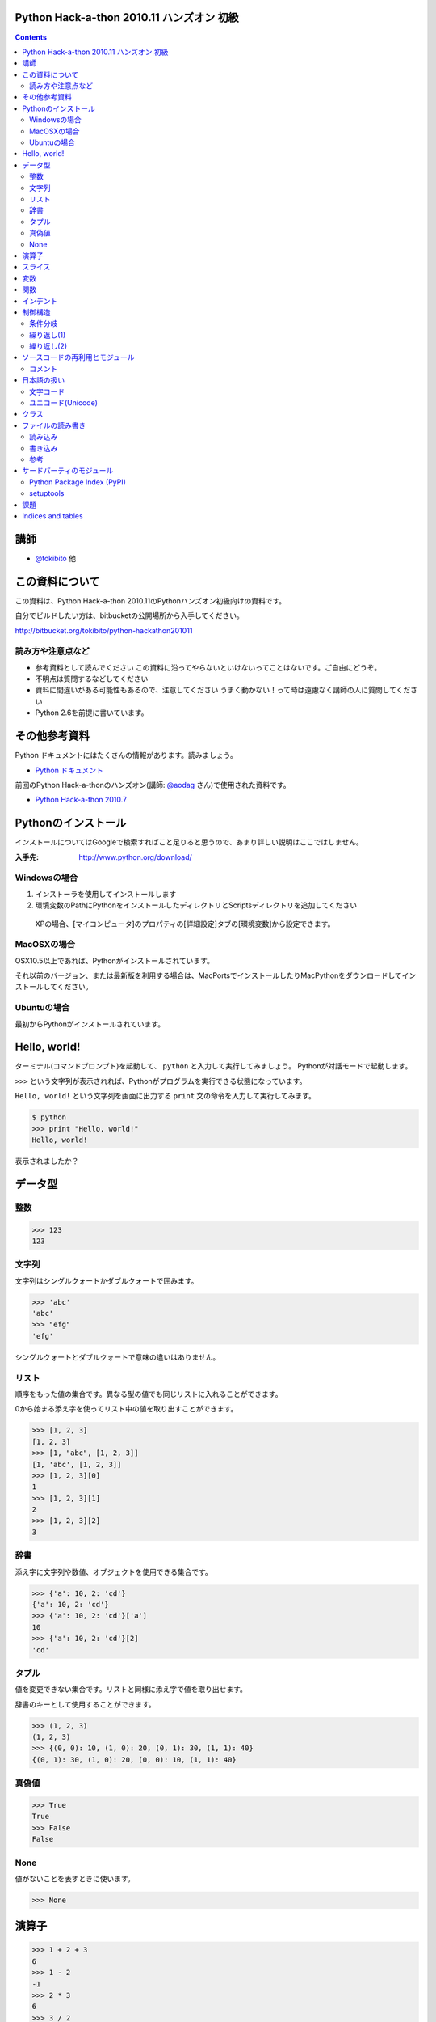 Python Hack-a-thon 2010.11 ハンズオン 初級
==========================================

.. contents::
   :depth: 2

講師
====

* `@tokibito`_ 他

.. _`@tokibito`: http://twitter.com/tokibito

この資料について
================

この資料は、Python Hack-a-thon 2010.11のPythonハンズオン初級向けの資料です。

自分でビルドしたい方は、bitbucketの公開場所から入手してください。

http://bitbucket.org/tokibito/python-hackathon201011

読み方や注意点など
------------------

* 参考資料として読んでください
  この資料に沿ってやらないといけないってことはないです。ご自由にどうぞ。
* 不明点は質問するなどしてください
* 資料に間違いがある可能性もあるので、注意してください
  うまく動かない！って時は遠慮なく講師の人に質問してください
* Python 2.6を前提に書いています。

その他参考資料
==============

Python ドキュメントにはたくさんの情報があります。読みましょう。

* `Python ドキュメント`_

前回のPython Hack-a-thonのハンズオン(講師: `@aodag`_ さん)で使用された資料です。

* `Python Hack-a-thon 2010.7`_

.. _`Python ドキュメント`: http://www.python.jp/doc/release/
.. _`Python Hack-a-thon 2010.7`: http://dl.dropbox.com/u/283261/hack-a-thon-201007/docs/html/index.html
.. _`@aodag`: http://twitter.com/aodag

Pythonのインストール
====================

インストールについてはGoogleで検索すればこと足りると思うので、あまり詳しい説明はここではしません。

:入手先: http://www.python.org/download/

Windowsの場合
-------------

1. インストーラを使用してインストールします
2. 環境変数のPathにPythonをインストールしたディレクトリとScriptsディレクトリを追加してください

  XPの場合、[マイコンピュータ]のプロパティの[詳細設定]タブの[環境変数]から設定できます。

MacOSXの場合
------------

OSX10.5以上であれば、Pythonがインストールされています。

それ以前のバージョン、または最新版を利用する場合は、MacPortsでインストールしたりMacPythonをダウンロードしてインストールしてください。

Ubuntuの場合
------------

最初からPythonがインストールされています。

Hello, world!
=============

ターミナル(コマンドプロンプト)を起動して、 ``python`` と入力して実行してみましょう。
Pythonが対話モードで起動します。

``>>>`` という文字列が表示されれば、Pythonがプログラムを実行できる状態になっています。

``Hello, world!`` という文字列を画面に出力する ``print`` 文の命令を入力して実行してみます。

.. code-block:: pycon

  $ python
  >>> print "Hello, world!"
  Hello, world!

表示されましたか？

データ型
========

整数
----

.. code-block:: pycon

   >>> 123
   123

文字列
------

文字列はシングルクォートかダブルクォートで囲みます。

.. code-block:: pycon

   >>> 'abc'
   'abc'
   >>> "efg"
   'efg'

シングルクォートとダブルクォートで意味の違いはありません。

リスト
------

順序をもった値の集合です。異なる型の値でも同じリストに入れることができます。

0から始まる添え字を使ってリスト中の値を取り出すことができます。

.. code-block:: pycon

   >>> [1, 2, 3]
   [1, 2, 3]
   >>> [1, "abc", [1, 2, 3]]
   [1, 'abc', [1, 2, 3]]
   >>> [1, 2, 3][0]
   1
   >>> [1, 2, 3][1]
   2
   >>> [1, 2, 3][2]
   3

辞書
----

添え字に文字列や数値、オブジェクトを使用できる集合です。

.. code-block:: pycon

   >>> {'a': 10, 2: 'cd'}
   {'a': 10, 2: 'cd'}
   >>> {'a': 10, 2: 'cd'}['a']
   10
   >>> {'a': 10, 2: 'cd'}[2]
   'cd'

タプル
------

値を変更できない集合です。リストと同様に添え字で値を取り出せます。

辞書のキーとして使用することができます。

.. code-block:: pycon

   >>> (1, 2, 3)
   (1, 2, 3)
   >>> {(0, 0): 10, (1, 0): 20, (0, 1): 30, (1, 1): 40}
   {(0, 1): 30, (1, 0): 20, (0, 0): 10, (1, 1): 40}

真偽値
------

.. code-block:: pycon

   >>> True
   True
   >>> False
   False

None
----

値がないことを表すときに使います。

.. code-block:: pycon

   >>> None

演算子
======

.. code-block:: pycon

   >>> 1 + 2 + 3
   6
   >>> 1 - 2
   -1
   >>> 2 * 3
   6
   >>> 3 / 2
   1
   >>> 3 / 2.0
   1.5
   >>> 'abc' + 'efg'
   'abcefg'
   >>> 'ab' * 3
   'ababab'
   >>> False or True
   True
   >>> [1, 2, 3] + [4, 5, 6]
   [1, 2, 3, 4, 5, 6]
   >>> 2 * 2 == 4
   True
   >>> 1 < 2 < 3
   True

スライス
========

Pythonではリストに対して範囲を指定して新しいリストとして切り出したりできます。

.. code-block:: pycon

   >>> [1, 2, 3, 4, 5][1:4]
   [2, 3, 4]
   >>> [1, 2, 3, 4, 5][2:]
   [3, 4, 5]
   >>> [1, 2, 3, 4, 5][:3]
   [1, 2, 3]
   >>> [1, 2, 3, 4, 5][:-1]
   [1, 2, 3, 4]
   >>> [1, 2, 3, 4, 5][::2]
   [1, 3, 5]

文字列に対してもスライスは使えます。

.. code-block:: pycon

   >>> 'abcdef'[2:5]
   'cde'
   >>> 'abcdef'[:-2]
   'abcd'

変数
====

データを再利用するために名前を付けて保持しておくことができます。

.. code-block:: pycon

   >>> x = 1
   >>> foo = 'abc'
   >>> print x, foo
   1 abc
   >>> x + 5
   6

関数
====

インデント
==========

Pythonではインデントは、文法として意味があります。関数や制御構造などで複数の命令のまとまりの範囲を示すために使います。

.. note::

   ソースファイル中のインデントに問題がある場合、IndentationErrorとなりプログラムは動作しません。

制御構造
========

条件分岐
--------

.. code-block:: pycon

  >>> a = 10
  >>> if a == 10:
  ...     print 'a is 10.'
  ... elif a > 20:
  ...     print 'a is bigger than 20.'
  ... else:
  ...     print 'other condition.'
  ...
  a is 10.

繰り返し(1)
-----------

.. code-block:: pycon

  >>> range(5)
  [0, 1, 2, 3, 4]
  >>> for i in range(5):
  ...     print i
  ...
  0
  1
  2
  3
  4

繰り返し(2)
-----------

.. code-block:: pycon

  >>> a = 5
  >>> while a > 0:
  ...     print a
  ...     a -= 1
  ...
  5
  4
  3
  2
  1

ソースコードの再利用とモジュール
================================

Pythonではソースコードをファイルに入力して、読み込ませて実行させることができます。

ソースコードのファイル名は英数と ``-`` (ハイフン)、 ``_`` (アンダースコア)を使用できます。2バイト文字(日本語)などは使えません。

.. note::

  ファイルをモジュールとして扱う場合、ハイフンはソースコード中ではマイナスとして解釈されてしまうため、モジュール名にはハイフンは使わないほうがよいです。

コメント
--------

ソースコード中に ``# コメント`` のように書くと、``#``から行末までの文字列はコメントとして扱われます。

日本語の扱い
============

Pythonでは日本語の文字列も扱えます。

.. code-block:: python

   >>> print 'こんにちは'
   こんにちは

文字コード
----------

1バイト単位でデータを扱うコンピュータの場合、英数だけなら1バイトですべての文字を表せます。しかし、日本語などの文字の種類が多い言語を扱う場合はそれでは足りません。
日本語は何バイトかのデータ列で文字を表現します。表現の種類は歴史的な事情もあって、いくつも存在します。
最近はUTF-8という文字コードで扱えば大抵問題はないので、この名前を覚えておけばよいでしょう。

.. note::

   Windowsを使用している場合は、CP932(ShiftJIS)という文字コードも扱うことになるので注意してください

Wikipediaなどで文字コードについて詳しく載っているので、興味のある方は調べてみてください。

* `文字コード - Wikipedia`_

.. _`文字コード - Wikipedia`: http://ja.wikipedia.org/wiki/%E6%96%87%E5%AD%97%E3%82%B3%E3%83%BC%E3%83%89

ユニコード(Unicode)
-------------------

文字コードの一種です。Python2.Xでは、文字列はasciiのバイト列かUnicodeで文字列で文字列を扱います。
大きな違いは文字の長さと1文字あたりのと使用バイト数の扱いです。

asciiバイト列では、1文字は1～3バイト程度で表現します。(文字コードによって使用するバイト数や文字表現が変わります)

.. code-block:: python
   :linenos:

   # coding: utf-8
   a = '日本語'
   print a
   print len(a)
   print repr(a) # aの内部表現

Unicode文字列では1文字は2バイトで表現します。(例外もあります)

.. code-block:: python
   :linenos:

   # coding: utf-8
   a = u'日本語'
   print a
   print len(a)
   print repr(a) # aの内部表現

ターミナルの対話モードで入力する場合と、ソースファイル内での扱いが異なることに注意してください。

.. note::

   対話モードでの日本語入力は、はまりやすいポイントなので、慣れるまでは避けておくのが無難かもしれません。

クラス
======

.. code-block:: pycon

   >>> class Person(object):
   ...     def __init__(self, name):
   ...         self.name = name
   ...     def say(self):
   ...         print 'My name is %s.' % self.name
   ...
   >>> p = Person('tokibito')
   >>> p.say()
   My name is tokibito.

ファイルの読み書き
==================

読み込み
--------

.. code-block:: pycon

   >>> f = open('test.txt')
   >>> f.read()
   'Python hack-a-thon\nhello\n'
   >>> f.close()

書き込み
--------

.. code-block:: pycon

   >>> f = open('output.txt', 'w')
   >>> f.write('test')
   >>> f.close()

参考
----

* `ファイルを読み書きする`_

.. _`ファイルを読み書きする`: http://www.python.jp/doc/release/tut/node9.html#SECTION009200000000000000000

サードパーティのモジュール
==========================

Python Package Index (PyPI)
---------------------------

さまざまなサードパーティのモジュールが登録されているページです。

* http://pypi.python.org/pypi

setuptools
----------

Pythonのサードパーティモジュールをインストールするためのツールの一種です。インストールしておくと ``easy_intall`` コマンドが使えます。
 ``easy_install`` コマンドを使うと、PyPIで公開されているモジュールを簡単にインストールすることができます。

* http://pypi.python.org/pypi/setuptools

課題
====

課題は順番にこなす必要はありません。面白そうだと思った課題にチャレンジしてみてください。

* TwitterのRSSフィードを取得してみる
* socketモジュールを使ってネットワーク通信

Indices and tables
==================

* :ref:`genindex`
* :ref:`search`


